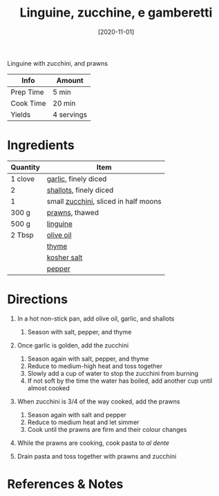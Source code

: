 #+TITLE: Linguine, zucchine, e gamberetti

Linguine with zucchini, and prawns

| Info      | Amount     |
|-----------+------------|
| Prep Time | 5 min      |
| Cook Time | 20 min     |
| Yields    | 4 servings |
#+DATE: [2020-11-01]
#+LAST_MODIFIED:
#+FILETAGS: :recipe:pasta :dinner:

* Ingredients

| Quantity | Item                                                                  |
|----------+-----------------------------------------------------------------------|
| 1 clove  | [[../_ingredients/garlic.md][garlic]], finely diced                   |
| 2        | [[../_ingredients/shallot.md][shallots]], finely diced                |
| 1        | small [[../_ingredients/zucchini.md][zucchini]], sliced in half moons |
| 300 g    | [[../_ingredients/prawns.md][prawns]], thawed                         |
| 500 g    | [[../_ingredients/linguine.md][linguine]]                             |
| 2 Tbsp   | [[../_ingredients/olive-oil.md][olive oil]]                           |
|          | [[../_ingredients/thyme.md][thyme]]                                   |
|          | [[../_ingredients/kosher-salt.md][kosher salt]]                       |
|          | [[../_ingredients/pepper.md][pepper]]                                 |

* Directions

1. In a hot non-stick pan, add olive oil, garlic, and shallots

   1. Season with salt, pepper, and thyme

2. Once garlic is golden, add the zucchini

   1. Season again with salt, pepper, and thyme
   2. Reduce to medium-high heat and toss together
   3. Slowly add a cup of water to stop the zucchini from burning
   4. If not soft by the time the water has boiled, add another cup until almost cooked

3. When zucchini is 3/4 of the way cooked, add the prawns

   1. Season again with salt and pepper
   2. Reduce to medium heat and let simmer
   3. Cook until the prawns are firm and their colour changes

4. While the prawns are cooking, cook pasta to /al dente/
5. Drain pasta and toss together with prawns and zucchini

* References & Notes
